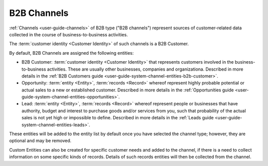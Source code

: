
.. _user-guide-b2b-channel:

B2B Channels
============

:ref:`Channels <user-guide-channels>` of B2B type ("B2B channels") represent sources of customer-related data collected 
in the course of business-to-business activities.

The :term:`customer identity <Customer Identity>` of such channels is a B2B Customer. 

By default, B2B Channels are assigned the following entities:

- B2B Customer: :term:`customer identity <Customer Identity>` that represents customers involved in the 
  business-to-business activities. These are usually other businesses, companies and organizationa.
  Described in more details in the :ref:`B2B Customers guide <user-guide-system-channel-entities-b2b-customer>`.
   
- Opportunity: :term:`entity <Entity>`, :term:`records <Record>` whereof represent highly probable potential or actual 
  sales to a new or established customer.  Described in more details in the 
  :ref:`Opportunities guide <user-guide-system-channel-entities-opportunities>`.
  
- Lead: :term:`entity <Entity>`, :term:`records <Record>` whereof represent people or businesses that have 
  authority, budget and interest to purchase goods and/or services from you, such that probability of the actual 
  sales is not yet high or impossible to define. Described in more details in the 
  :ref:`Leads guide <user-guide-system-channel-entities-leads>`.
  
These entities will be added to the entity list by  default once you have selected the channel type; however, they are 
optional and may be removed.

Custom Entities can also be created for specific customer needs and added to the channel, if there is a need to collect 
information on some specific kinds of records. Details of such records entities will then be collected from the channel.
